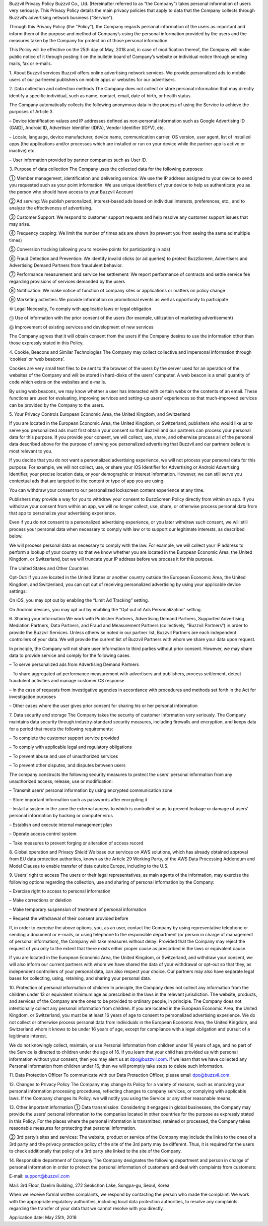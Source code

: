 Buzzvil Privacy Policy
Buzzvil Co., Ltd. (Hereinafter referred to as “the Company”) takes personal information of users very seriously. This Privacy Policy details the main privacy policies that apply to data that the Company collects through Buzzvil’s advertising network business (“Service”).

Through this Privacy Policy (the “Policy”), the Company regards personal information of the users as important and inform them of the purpose and method of Company’s using the personal information provided by the users and the measures taken by the Company for protection of those personal information.

This Policy will be effective on the 25th day of May, 2018 and, in case of modification thereof, the Company will make public notice of it through posting it on the bulletin board of Company’s website or individual notice through sending mails, fax or e-mails.

 

1. About Buzzvil services
Buzzvil offers online advertising network services. We provide personalized ads to mobile users of our partnered publishers on mobile apps or websites for our advertisers.

2. Data collection and collection methods
The Company does not collect or store personal information that may directly identify a specific individual, such as name, contact, email, date of birth, or health status.

The Company automatically collects the following anonymous data in the process of using the Service to achieve the purposes of Article 3.

– Device identification values and IP addresses defined as non-personal information such as Google Advertising ID (GAID), Android ID, Advertiser Identifier (IDFA), Vendor Identifier (IDFV), etc.

– Locale, language, device manufacturer, device name, communication carrier, OS version, user agent, list of installed apps (the applications and/or processes which are installed or run on your device while the partner app is active or inactive) etc.

– User information provided by partner companies such as User ID.

3. Purpose of data collection
The Company uses the collected data for the following purposes:

① Member management, identification and delivering service: We use the IP address assigned to your device to send you requested such as your point information. We use unique identifiers of your device to help us authenticate you as the person who should have access to your Buzzvil Account

② Ad serving: We publish personalized, interest-based ads based on individual interests, preferences, etc., and to analyze the effectiveness of advertising.

③ Customer Support: We respond to customer support requests and help resolve any customer support issues that may arise.

④ Frequency capping: We limit the number of times ads are shown (to prevent you from seeing the same ad multiple times)

⑤ Conversion tracking (allowing you to receive points for participating in ads)

⑥ Fraud Detection and Prevention: We identify invalid clicks (or ad queries) to protect BuzzScreen, Advertisers and Advertising Demand Partners from fraudulent behavior.

⑦ Performance measurement and service fee settlement: We report performance of contracts and settle service fee regarding provisions of services demanded by the users

⑧ Notification: We make notice of function of company sites or applications or matters on policy change

⑨ Marketing activities: We provide information on promotional events as well as opportunity to participate

⑩ Legal Necessity, To comply with applicable laws or legal obligation

⑪ Use of information with the prior consent of the users (for example, utilization of marketing advertisement)

⑫ Improvement of existing services and development of new services

The Company agrees that it will obtain consent from the users if the Company desires to use the information other than those expressly stated in this Policy.

4. Cookie, Beacons and Similar Technologies
The Company may collect collective and impersonal information through ‘cookies’ or ‘web beacons’.

Cookies are very small text files to be sent to the browser of the users by the server used for an operation of the websites of the Company and will be stored in hard-disks of the users’ computer. A web beacon is a small quantity of code which exists on the websites and e-mails.

By using web beacons, we may know whether a user has interacted with certain webs or the contents of an email. These functions are used for evaluating, improving services and setting-up users’ experiences so that much-improved services can be provided by the Company to the users.

5. Your Privacy Controls
European Economic Area, the United Kingdom, and Switzerland

If you are located in the European Economic Area, the United Kingdom, or Switzerland, publishers who would like us to serve you personalized ads must first obtain your consent so that Buzzvil and our partners can process your personal data for this purpose. If you provide your consent, we will collect, use, share, and otherwise process all of the personal data described above for the purpose of serving you personalized advertising that Buzzvil and our partners believe is most relevant to you.

If you decide that you do not want a personalized advertising experience, we will not process your personal data for this purpose. For example, we will not collect, use, or share your iOS Identifier for Advertising or Android Advertising Identifier, your precise location data, or your demographic or interest information. However, we can still serve you contextual ads that are targeted to the content or type of app you are using.

You can withdraw your consent to our personalized lockscreen content experience at any time.

Publishers may provide a way for you to withdraw your consent to BuzzScreen Policy directly from within an app. If you withdraw your consent from within an app, we will no longer collect, use, share, or otherwise process personal data from that app to personalize your advertising experience.

Even if you do not consent to a personalized advertising experience, or you later withdraw such consent, we will still process your personal data when necessary to comply with law or to support our legitimate interests, as described below.

We will process personal data as necessary to comply with the law. For example, we will collect your IP address to perform a lookup of your country so that we know whether you are located in the European Economic Area, the United Kingdom, or Switzerland, but we will truncate your IP address before we process it for this purpose.

The United States and Other Countries

Opt-Out: If you are located in the United States or another country outside the European Economic Area, the United Kingdom, and Switzerland, you can opt out of receiving personalized advertising by using your applicable device settings:

On iOS, you may opt out by enabling the “Limit Ad Tracking” setting.

On Android devices, you may opt out by enabling the “Opt out of Ads Personalization” setting.

6. Sharing your information
We work with Publisher Partners, Advertising Demand Partners, Supported Advertising Mediation Partners, Data Partners, and Fraud and Measurement Partners (collectively, “Buzzvil Partners”) in order to provide the Buzzvil Services. Unless otherwise noted in our partner list, Buzzvil Partners are each independent controllers of your data. We will provide the current list of Buzzvil Partners with whom we share your data upon request.

In principle, the Company will not share user information to third parties without prior consent. However, we may share data to provide service and comply for the following cases.

– To serve personalized ads from Advertising Demand Partners

– To share aggregated ad performance measurement with advertisers and publishers, process settlement, detect fraudulent activities and manage customer CS response

– In the case of requests from investigative agencies in accordance with procedures and methods set forth in the Act for investigation purposes

– Other cases where the user gives prior consent for sharing his or her personal information

7. Data security and storage
The Company takes the security of customer information very seriously. The Company maintains data security through industry-standard security measures, including firewalls and encryption, and keeps data for a period that meets the following requirements:

– To complete the customer support service provided

– To comply with applicable legal and regulatory obligations

– To prevent abuse and use of unauthorized services

– To prevent other disputes, and disputes between users

The company constructs the following security measures to protect the users’ personal information from any unauthorized access, release, use or modification:

– Transmit users’ personal information by using encrypted communication zone

– Store important information such as passwords after encrypting it

– Install a system in the zone the external access to which is controlled so as to prevent leakage or damage of users’ personal information by hacking or computer virus

– Establish and execute internal management plan

– Operate access control system

– Take measures to prevent forging or alteration of access record

8. Global operation and Privacy Shield
We base our services on AWS solutions, which has already obtained approval from EU data protection authorities, known as the Article 29 Working Party, of the AWS Data Processing Addendum and Model Clauses to enable transfer of data outside Europe, including to the U.S.

9. Users’ right to access
The users or their legal representatives, as main agents of the information, may exercise the following options regarding the collection, use and sharing of personal information by the Company:

– Exercise right to access to personal information

– Make corrections or deletion

– Make temporary suspension of treatment of personal information

– Request the withdrawal of their consent provided before

If, in order to exercise the above options, you, as an user, contact the Company by using representative telephone or sending a document or e-mails, or using telephone to the responsible department (or person in charge of management of personal information), the Company will take measures without delay: Provided that the Company may reject the request of you only to the extent that there exists either proper cause as prescribed in the laws or equivalent cause.

If you are located in the European Economic Area, the United Kingdom, or Switzerland, and withdraw your consent, we will also inform our current partners with whom we have shared the data of your withdrawal or opt-out so that they, as independent controllers of your personal data, can also respect your choice. Our partners may also have separate legal bases for collecting, using, retaining, and sharing your personal data.

10. Protection of personal information of children
In principle, the Company does not collect any information from the children under 13 or equivalent minimum age as prescribed in the laws in the relevant jurisdiction. The website, products, and services of the Company are the ones to be provided to ordinary people, in principle. The Company does not intentionally collect any personal information from children.
If you are located in the European Economic Area, the United Kingdom, or Switzerland, you must be at least 16 years of age to consent to personalized advertising experience. We do not collect or otherwise process personal data from individuals in the European Economic Area, the United Kingdom, and Switzerland whom it knows to be under 16 years of age, except for compliance with a legal obligation and pursuit of a legitimate interest.

We do not knowingly collect, maintain, or use Personal Information from children under 16 years of age, and no part of the Service is directed to children under the age of 16. If you learn that your child has provided us with personal information without your consent, then you may alert us at dpo@buzzvil.com. If we learn that we have collected any Personal Information from children under 16, then we will promptly take steps to delete such information.

11. Data Protection Officer
To communicate with our Data Protection Officer, please email dpo@buzzvil.com.

12. Changes to Privacy Policy
The Company may change its Policy for a variety of reasons, such as improving your personal information processing procedures, reflecting changes to company services, or complying with applicable laws. If the Company changes its Policy, we will notify you using the Service or any other reasonable means.

13. Other important information
① Data transmission: Considering it engages in global businesses, the Company may provide the users’ personal information to the companies located in other countries for the purpose as expressly stated in this Policy. For the places where the personal information is transmitted, retained or processed, the Company takes reasonable measures for protecting that personal information.

② 3rd party’s sites and services: The website, product or service of the Company may include the links to the ones of a 3rd party and the privacy protection policy of the site of the 3rd party may be different. Thus, it is required for the users to check additionally that policy of a 3rd party site linked to the site of the Company.

14. Responsible department of Company
The Company designates the following department and person in charge of personal information in order to protect the personal information of customers and deal with complaints from customers:

E-mail: support@buzzvil.com

Mail: 3rd Floor, Daelim Building, 272 Seokchon Lake, Songpa-gu, Seoul, Korea

When we receive formal written complaints, we respond by contacting the person who made the complaint. We work with the appropriate regulatory authorities, including local data protection authorities, to resolve any complaints regarding the transfer of your data that we cannot resolve with you directly.

Application date: May 25th, 2018
